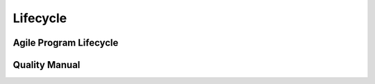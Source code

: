 ==========
Lifecycle
==========


Agile Program Lifecycle
-----------------------


Quality Manual
---------------

